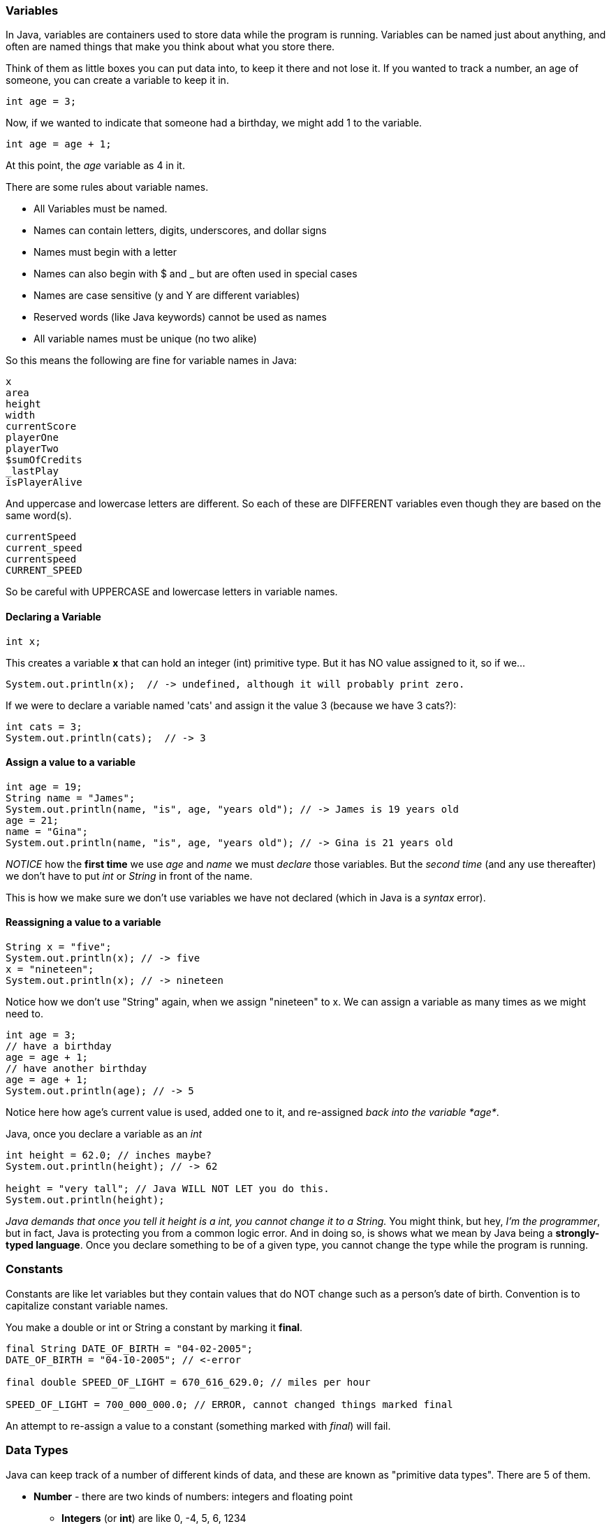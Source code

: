 
=== Variables

In Java, variables are containers used to store data while the program is running. 
Variables can be named just about anything, and often are named things that make you think about what you store there.

Think of them as little boxes you can put data into, to keep it there and not lose it.
If you wanted to track a number, an age of someone, you can create a variable to keep it in.

[source]
----
int age = 3;
----

Now, if we wanted to indicate that someone had a birthday, we might add 1 to the variable.

[source]
----
int age = age + 1;
----

At this point, the _age_ variable as 4 in it.



There are some rules about variable names. 

- All Variables must be named.
- Names can contain letters, digits, underscores, and dollar signs
- Names must begin with a letter
- Names can also begin with $ and _ but are often used in special cases
- Names are case sensitive (y and Y are different variables)
- Reserved words (like Java keywords) cannot be used as names
- All variable names must be unique (no two alike)

So this means the following are fine for variable names in Java:

[source]
----
x
area
height
width
currentScore
playerOne
playerTwo
$sumOfCredits
_lastPlay
isPlayerAlive
----

And uppercase and lowercase letters are different.
So each of these are DIFFERENT variables even 
though they are based on the same word(s).

[source]
----
currentSpeed
current_speed
currentspeed
CURRENT_SPEED
----

So be careful with UPPERCASE and lowercase letters in variable names.

==== Declaring a Variable

[source]
----
int x;
----
This creates a variable *x* that can hold an integer (int) primitive type. But it has NO value assigned to it, so if we...

[source]
----
System.out.println(x);  // -> undefined, although it will probably print zero.
----

If we were to declare a variable named 'cats' and assign it the value 3 (because we have 3 cats?):

[source]
----
int cats = 3;
System.out.println(cats);  // -> 3
----

==== Assign a value to a variable

[source]
----
int age = 19; 
String name = "James";
System.out.println(name, "is", age, "years old"); // -> James is 19 years old
age = 21;
name = "Gina";
System.out.println(name, "is", age, "years old"); // -> Gina is 21 years old
----

_NOTICE_ how the **first time** we use _age_ and _name_ we must _declare_ those variables.
But the _second time_ (and any use thereafter) we don't have to put _int_ or _String_ in front of the name.

This is how we make sure we don't use variables we have not declared (which in Java is a _syntax_ error).

==== Reassigning a value to a variable

[source]
----
String x = "five";
System.out.println(x); // -> five
x = "nineteen";
System.out.println(x); // -> nineteen
----

Notice how we don't use "String" again, when we assign "nineteen" to x. 
We can assign a variable as many times as we might need to.

[source]
----
int age = 3;
// have a birthday
age = age + 1;
// have another birthday
age = age + 1;
System.out.println(age); // -> 5
----

Notice here how age's current value is used, added one to it, and re-assigned _back into the variable *age*_.

Java, once you declare a variable as an _int_

[source]
----
int height = 62.0; // inches maybe?
System.out.println(height); // -> 62

height = "very tall"; // Java WILL NOT LET you do this.
System.out.println(height);

----

_Java demands that once you tell it height is a int, you cannot change it to a String._
You might think, but hey, _I'm the programmer_, but in fact, Java is protecting you from a common
logic error.
And in doing so, is shows what we mean by Java being a **strongly-typed language**.
Once you declare something to be of a given type, you cannot change the type while the program is running.

=== Constants

Constants are like let variables but they contain values that do NOT change such as a person’s date of birth. Convention is to capitalize constant variable names. 

You make a double or int or String a constant by marking it **final**.

[source]
----
final String DATE_OF_BIRTH = "04-02-2005";
DATE_OF_BIRTH = "04-10-2005"; // <-error

final double SPEED_OF_LIGHT = 670_616_629.0; // miles per hour

SPEED_OF_LIGHT = 700_000_000.0; // ERROR, cannot changed things marked final
----

An attempt to re-assign a value to a constant (something marked with _final_) will fail.


=== Data Types

Java can keep track of a number of different kinds of data, and these are known
as "primitive data types". There are 5 of them.

* *Number* - there are two kinds of numbers: integers and floating point
** *Integers* (or **int**) are like 0, -4, 5, 6, 1234
** *Floating Point* (or **double**) are numbers where the decimals matter like  0.005, 1.7, 3.14159, -1600300.4329
* *String* - an array of characters - 
** like 'text' or "Hello, World!"
* *Boolean* - is either *true* or *false*
** often used to decide things like isPlayer(1).alive() [true or false?]


It is common for a computer language to want to know if data is a bunch numbers or text. Tracking
what **type** a piece of data is is very important. And it is the programmer's job to make sure all the 
data get handled in the right ways. 

So Java has a few fundamental *data types* that it can handle. And we will cover each one in turn. 

[TIP]
====
Create variables for each primitive data type:

- double
- int
- string 
- boolean

Store a value in each.

====

[source]
----
// Here are some samples. 

// integer
int x = 0;

// boolean
boolean playerOneAlive = true;

// float
double currentSpeed = 55.0;

// string
String playerOneName = "Rocco";

// constant integer

final int maxPainScore = 150000;
----

Now, you try it. Write down a variable name and assign
a normal value to it.

[source]
----
// Here are some samples. 

// integer
int applesPerBushel =     ;

// boolean
boolean isEngineRunning =          ;

// float
double myGradePointAverage =       ;

// string
String myDogName =         ;

// constant integer

final int floorsInMyBuilding =         ;
----

